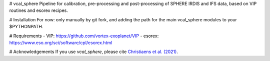 # vcal_sphere
Pipeline for calibration, pre-processing and post-processing of SPHERE IRDIS and IFS data, based on VIP routines and esorex recipes.

# Installation
For now: only manually by git fork, and adding the path for the main vcal_sphere modules to your $PYTHONPATH.

# Requirements
- VIP: https://github.com/vortex-exoplanet/VIP
- esorex: https://www.eso.org/sci/software/cpl/esorex.html

# Acknowledgements
If you use `vcal_sphere`, please cite `Christiaens et al. (2021) <https://ui.adsabs.harvard.edu/abs/2021MNRAS.502.6117C/abstract>`_. 
